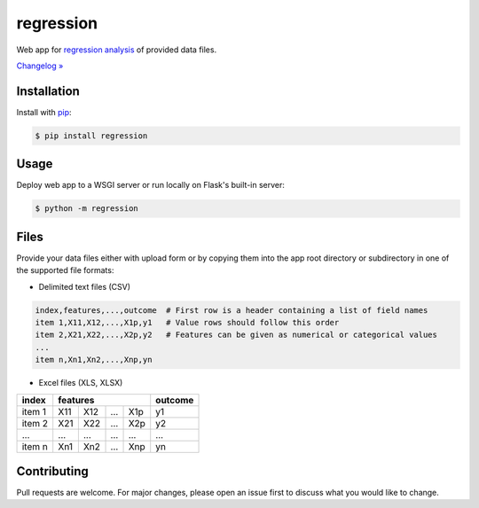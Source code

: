 ﻿regression
==========

.. image:: https://img.shields.io/pypi/pyversions/regression
    :target: https://pypi.org/project/regression/
    :alt: PyPI - Python Version

.. image:: https://img.shields.io/pypi/v/regression
    :target: https://pypi.org/project/regression/
    :alt: PyPI

.. image:: https://img.shields.io/pypi/status/regression
    :target: https://pypi.org/project/regression/
    :alt: PyPI - Status

.. image:: https://img.shields.io/github/license/makr3la/regression
    :target: https://github.com/makr3la/regression/blob/master/LICENSE
    :alt: GitHub

.. image:: https://travis-ci.org/makr3la/regression.svg?branch=master
    :target: https://travis-ci.org/makr3la/regression

.. image:: https://coveralls.io/repos/github/makr3la/regression/badge.svg
    :target: https://coveralls.io/github/makr3la/regression

Web app for
`regression analysis <https://en.wikipedia.org/wiki/Regression_analysis>`_
of provided data files.

`Changelog » <https://github.com/makr3la/regression/releases>`_

Installation
------------

Install with `pip <https://pip.pypa.io/en/stable/>`_:

.. code:: bash

    $ pip install regression

Usage
-----

.. image:: https://repl.it/badge/github/makr3la/regression
   :target: https://repl.it/github/makr3la/regression

Deploy web app to a WSGI server or run locally on Flask's built-in server:

.. code:: bash

    $ python -m regression

Files
-----

Provide your data files either with upload form or by copying them into the app
root directory or subdirectory in one of the supported file formats:

- Delimited text files (CSV)

.. code:: bash

    index,features,...,outcome  # First row is a header containing a list of field names
    item 1,X11,X12,...,X1p,y1   # Value rows should follow this order
    item 2,X21,X22,...,X2p,y2   # Features can be given as numerical or categorical values
    ...
    item n,Xn1,Xn2,...,Xnp,yn

- Excel files (XLS, XLSX)

+--------+-----------------------+---------+
|  index |        features       | outcome |
+========+=====+=====+=====+=====+=========+
| item 1 | X11 | X12 | ... | X1p |    y1   |
+--------+-----+-----+-----+-----+---------+
| item 2 | X21 | X22 | ... | X2p |    y2   |
+--------+-----+-----+-----+-----+---------+
|   ...  | ... | ... | ... | ... |   ...   |
+--------+-----+-----+-----+-----+---------+
| item n | Xn1 | Xn2 | ... | Xnp |    yn   |
+--------+-----+-----+-----+-----+---------+

Contributing
------------

Pull requests are welcome. For major changes, please open an issue first to
discuss what you would like to change.
